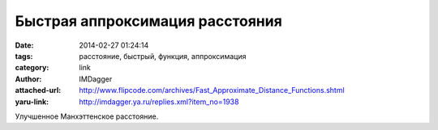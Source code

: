 Быстрая аппроксимация расстояния
================================
:date: 2014-02-27 01:24:14
:tags: расстояние, быстрый, функция, аппроксимация
:category: link
:author: IMDagger
:attached-url: http://www.flipcode.com/archives/Fast_Approximate_Distance_Functions.shtml
:yaru-link: http://imdagger.ya.ru/replies.xml?item_no=1938

Улучшенное Манхэттенское расстояние.

